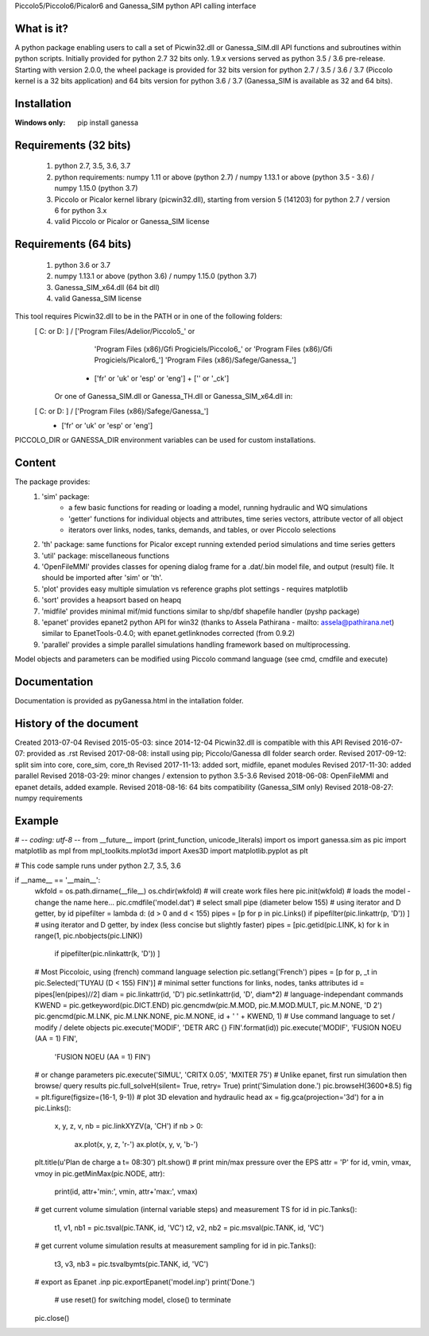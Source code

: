 Piccolo5/Piccolo6/Picalor6 and Ganessa_SIM python API calling interface

What is it?
-----------
A python package enabling users to call a set of Picwin32.dll or Ganessa_SIM.dll API functions and subroutines within python scripts. Initially provided for python 2.7 32 bits only. 1.9.x versions served as python 3.5 / 3.6 pre-release. 
Starting with version 2.0.0, the wheel package is provided for 32 bits version for python 2.7 / 3.5 / 3.6 / 3.7 (Piccolo kernel is a 32 bits application) and 64 bits version for python 3.6 / 3.7 (Ganessa_SIM is available as 32 and 64 bits). 

Installation
------------
:Windows only: 

	pip install ganessa

Requirements (32 bits)
----------------------
  #) python 2.7, 3.5, 3.6, 3.7
  #) python requirements: numpy 1.11 or above (python 2.7) / numpy 1.13.1 or above (python 3.5 - 3.6) / numpy 1.15.0 (python 3.7)
  #) Piccolo or Picalor kernel library (picwin32.dll), starting from version 5 (141203) for python 2.7 / version 6 for python 3.x
  #) valid Piccolo or Picalor or Ganessa_SIM license

Requirements (64 bits)
----------------------
  #) python 3.6 or 3.7
  #) numpy 1.13.1 or above (python 3.6) / numpy 1.15.0 (python 3.7)
  #) Ganessa_SIM_x64.dll (64 bit dll)
  #) valid Ganessa_SIM license


This tool requires Picwin32.dll to be in the PATH or in one of the following folders:
 [ C: or D: ] / ['Program Files/Adelior/Piccolo5_' or 
				 'Program Files (x86)/Gfi Progiciels/Piccolo6_'  or
				 'Program Files (x86)/Gfi Progiciels/Picalor6_']
				 'Program Files (x86)/Safege/Ganessa_']
			  + ['fr' or 'uk' or 'esp' or 'eng'] + ['' or '_ck']

    Or one of Ganessa_SIM.dll or Ganessa_TH.dll or Ganessa_SIM_x64.dll in:
 [ C: or D: ] / ['Program Files (x86)/Safege/Ganessa_']
			  + ['fr' or 'uk' or 'esp' or 'eng']

PICCOLO_DIR or GANESSA_DIR environment variables can be used for custom installations. 

Content
-------

The package provides:
 #) 'sim' package:
     - a few basic functions for reading or loading a model, running hydraulic and WQ simulations
     - 'getter' functions for individual objects and attributes, time series vectors, attribute vector of all object
     - iterators over links, nodes, tanks, demands, and tables, or over Piccolo selections
 #) 'th' package: same functions for Picalor except running extended period simulations and time series getters
 #) 'util' package: miscellaneous functions
 #) 'OpenFileMMI' provides classes for opening dialog frame for a .dat/.bin model file, and output (result) file. It should be imported after 'sim' or 'th'.
 #) 'plot' provides easy multiple simulation vs reference graphs plot settings - requires matplotlib
 #) 'sort' provides a heapsort based on heapq
 #) 'midfile' provides minimal mif/mid functions similar to shp/dbf shapefile handler (pyshp package)
 #) 'epanet' provides epanet2 python API for win32 (thanks to Assela Pathirana - mailto: assela@pathirana.net) similar to EpanetTools-0.4.0; with epanet.getlinknodes corrected (from 0.9.2)
 #) 'parallel' provides a simple parallel simulations handling framework based on multiprocessing.

Model objects and parameters can be modified using Piccolo command language (see cmd, cmdfile and execute)

Documentation
-------------
Documentation is provided as pyGanessa.html in the intallation folder.

History of the document
-----------------------
Created 2013-07-04
Revised 2015-05-03: since 2014-12-04 Picwin32.dll is compatible with this API
Revised 2016-07-07: provided as .rst
Revised 2017-08-08: install using pip; Piccolo/Ganessa dll folder search order.
Revised 2017-09-12: split sim into core, core_sim, core_th
Revised 2017-11-13: added sort, midfile, epanet modules
Revised 2017-11-30: added parallel
Revised 2018-03-29: minor changes / extension to python 3.5-3.6
Revised 2018-06-08: OpenFileMMI and epanet details, added example.
Revised 2018-08-16: 64 bits compatibility (Ganessa_SIM only)
Revised 2018-08-27: numpy requirements

Example
-------
# -*- coding: utf-8 -*-
from __future__ import (print_function, unicode_literals)
import os
import ganessa.sim as pic
import matplotlib as mpl
from mpl_toolkits.mplot3d import Axes3D
import matplotlib.pyplot as plt

# This code sample runs under python 2.7, 3.5, 3.6

if __name__ == '__main__':
    wkfold = os.path.dirname(__file__)
    os.chdir(wkfold)
    # will create work files here
    pic.init(wkfold)			
    # loads the model - change the name here...
    pic.cmdfile('model.dat')
    # select small pipe (diameter below 155)
    # using iterator and D getter, by id
    pipefilter = lambda d: (d > 0 and d < 155)
    pipes = [p for p in pic.Links() if pipefilter(pic.linkattr(p, 'D')) ]
    # using iterator and D getter, by index (less concise but slightly faster)
    pipes = [pic.getid(pic.LINK, k) for k in range(1, pic.nbobjects(pic.LINK)) 
                                    if pipefilter(pic.nlinkattr(k, 'D')) ]
    # Most Piccoloic, using (french) command language selection
    pic.setlang('French')
    pipes = [p for p, _t in pic.Selected('TUYAU (D < 155) FIN')]
    # minimal setter functions for links, nodes, tanks attributes
    id = pipes[len(pipes)//2]
    diam = pic.linkattr(id, 'D')
    pic.setlinkattr(id, 'D', diam*2)
    # language-independant commands
    KWEND = pic.getkeyword(pic.DICT.END)
    pic.gencmdw(pic.M.MOD, pic.M.MOD.MULT, pic.M.NONE, 'D 2')
    pic.gencmd(pic.M.LNK, pic.M.LNK.NONE, pic.M.NONE, id + ' ' + KWEND, 1)
    # Use command language to set / modify / delete objects
    pic.execute('MODIF', 'DETR ARC {} FIN'.format(id))
    pic.execute('MODIF', 'FUSION NOEU (AA = 1) FIN',
                         'FUSION NOEU (AA = 1) FIN')
    # or change parameters
    pic.execute('SIMUL', 'CRITX 0.05', 'MXITER 75')
    # Unlike epanet, first run simulation then browse/ query results
    pic.full_solveH(silent= True, retry= True)
    print('Simulation done.')
    pic.browseH(3600*8.5)
    fig = plt.figure(figsize=(16-1, 9-1))
    # plot 3D elevation and hydraulic head 
    ax = fig.gca(projection='3d')
    for a in pic.Links():
        x, y, z, v, nb = pic.linkXYZV(a, 'CH')
        if nb > 0: 
            ax.plot(x, y, z, 'r-')
            ax.plot(x, y, v, 'b-')
    plt.title(u'Plan de charge a t= 08:30')
    plt.show()
    # print min/max pressure over the EPS
    attr = 'P'
    for id, vmin, vmax, vmoy in pic.getMinMax(pic.NODE, attr):
        print(id, attr+'min:', vmin, attr+'max:', vmax)
    # get current volume simulation (internal variable steps) and measurement TS
    for id in pic.Tanks():
        t1, v1, nb1 = pic.tsval(pic.TANK, id, 'VC')
        t2, v2, nb2 = pic.msval(pic.TANK, id, 'VC')
    # get current volume simulation results at measurement sampling
    for id in pic.Tanks():
        t3, v3, nb3 = pic.tsvalbymts(pic.TANK, id, 'VC')
    # export as Epanet .inp
    pic.exportEpanet('model.inp')
    print('Done.')
	# use reset() for switching model, close() to terminate
    pic.close()



